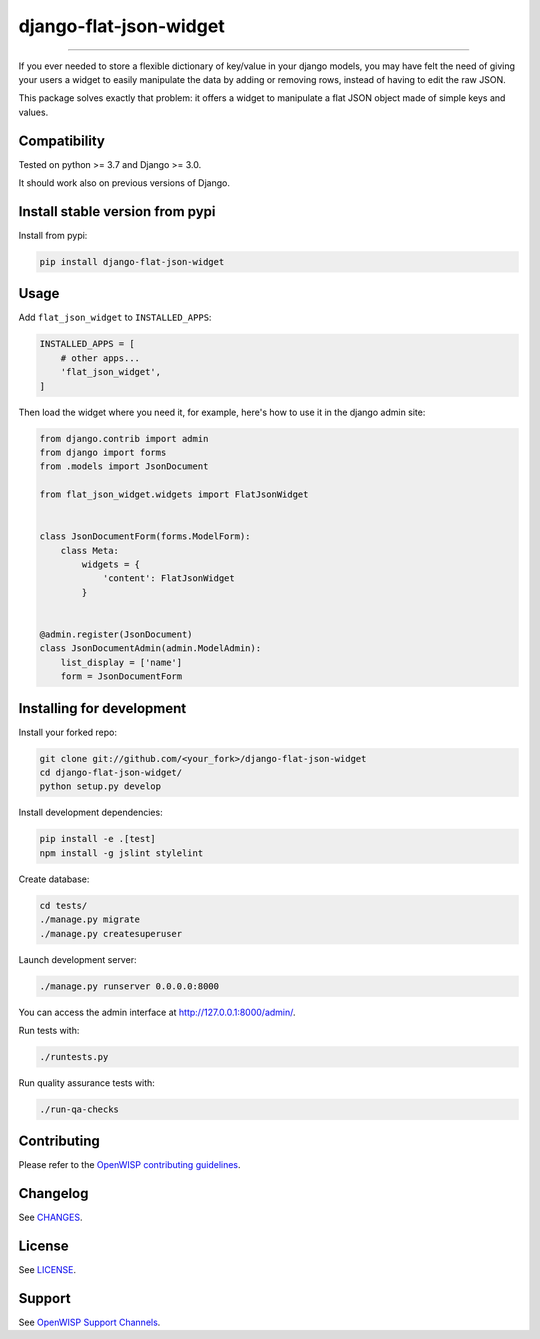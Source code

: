 django-flat-json-widget
=======================

.. image:: https://travis-ci.org/openwisp/django-flat-json-widget.svg
   :target: https://travis-ci.org/openwisp/django-flat-json-widget
   :alt: CI build status

.. image:: https://coveralls.io/repos/openwisp/django-flat-json-widget/badge.svg
  :target: https://coveralls.io/r/openwisp/django-flat-json-widget
   :alt: Test Coverage

.. image:: https://requires.io/github/openwisp/django-flat-json-widget/requirements.svg?branch=master
   :target: https://requires.io/github/openwisp/django-flat-json-widget/requirements/?branch=master
   :alt: Requirements Status

.. image:: https://img.shields.io/gitter/room/nwjs/nw.js.svg
   :target: https://gitter.im/openwisp/general
   :alt: Chat

.. image:: https://badge.fury.io/py/django-flat-json-widget.svg
   :target: http://badge.fury.io/py/django-flat-json-widget
   :alt: Pypi Version

.. image:: https://pepy.tech/badge/django-flat-json-widget
   :target: https://pepy.tech/project/django-flat-json-widget
   :alt: Downloads

.. image:: https://img.shields.io/badge/code%20style-black-000000.svg
   :target: https://pypi.org/project/black/
   :alt: code style: black

------------

If you ever needed to store a flexible dictionary of key/value in your django models,
you may have felt the need of giving your users a widget to easily manipulate
the data by adding or removing rows, instead of having to edit the raw JSON.

This package solves exactly that problem: it offers a widget to manipulate
a flat JSON object made of simple keys and values.

Compatibility
-------------

Tested on python >= 3.7 and Django >= 3.0.

It should work also on previous versions of Django.

Install stable version from pypi
--------------------------------

Install from pypi:

.. code-block:: shell

    pip install django-flat-json-widget

Usage
-----

Add ``flat_json_widget`` to ``INSTALLED_APPS``:

.. code-block:: python

    INSTALLED_APPS = [
        # other apps...
        'flat_json_widget',
    ]

Then load the widget where you need it, for example, here's how to use it in the
django admin site:

.. code-block:: python

    from django.contrib import admin
    from django import forms
    from .models import JsonDocument

    from flat_json_widget.widgets import FlatJsonWidget


    class JsonDocumentForm(forms.ModelForm):
        class Meta:
            widgets = {
                'content': FlatJsonWidget
            }


    @admin.register(JsonDocument)
    class JsonDocumentAdmin(admin.ModelAdmin):
        list_display = ['name']
        form = JsonDocumentForm

Installing for development
--------------------------

Install your forked repo:

.. code-block:: shell

    git clone git://github.com/<your_fork>/django-flat-json-widget
    cd django-flat-json-widget/
    python setup.py develop

Install development dependencies:

.. code-block:: shell

    pip install -e .[test]
    npm install -g jslint stylelint

Create database:

.. code-block:: shell

    cd tests/
    ./manage.py migrate
    ./manage.py createsuperuser

Launch development server:

.. code-block:: shell

    ./manage.py runserver 0.0.0.0:8000

You can access the admin interface at http://127.0.0.1:8000/admin/.

Run tests with:

.. code-block:: shell

    ./runtests.py

Run quality assurance tests with:

.. code-block:: shell

    ./run-qa-checks

Contributing
------------

Please refer to the `OpenWISP contributing guidelines <http://openwisp.io/docs/developer/contributing.html>`_.

Changelog
---------

See `CHANGES <https://github.com/openwisp/django-flat-json-widget/blob/master/CHANGES.rst>`_.

License
-------

See `LICENSE <https://github.com/openwisp/django-flat-json-widget/blob/master/LICENSE>`_.

Support
-------

See `OpenWISP Support Channels <http://openwisp.org/support.html>`_.
